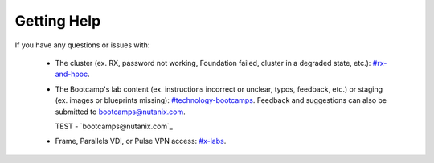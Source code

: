 .. _getting_help:

############
Getting Help
############

If you have any questions or issues with:

 - The cluster (ex. RX, password not working, Foundation failed, cluster in a degraded state, etc.): `#rx-and-hpoc <https://nutanix.slack.com/archives/C0JSE04TA>`_.

 - The Bootcamp's lab content (ex. instructions incorrect or unclear, typos, feedback, etc.) or staging (ex. images or blueprints missing): `#technology-bootcamps <slack://channel?id=C0RAC0CHX&team=T0252CLM8>`_. Feedback and suggestions can also be submitted to bootcamps@nutanix.com.

   TEST - `bootcamps@nutanix.com`_

 - Frame, Parallels VDI, or Pulse VPN access: `#x-labs <slack://channel?id=CF6GRQ4TU&team=T0252CLM8>`_.